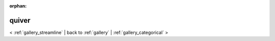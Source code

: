 
:orphan:

.. _gallery_quiver:

quiver
######

< :ref:`gallery_streamline` | 
back to :ref:`gallery` | :ref:`gallery_categorical` >

.. bokeh-plot:: /Users/caged/Dev/bokeh/examples/plotting/file/vector.py
   :source-position: below 
